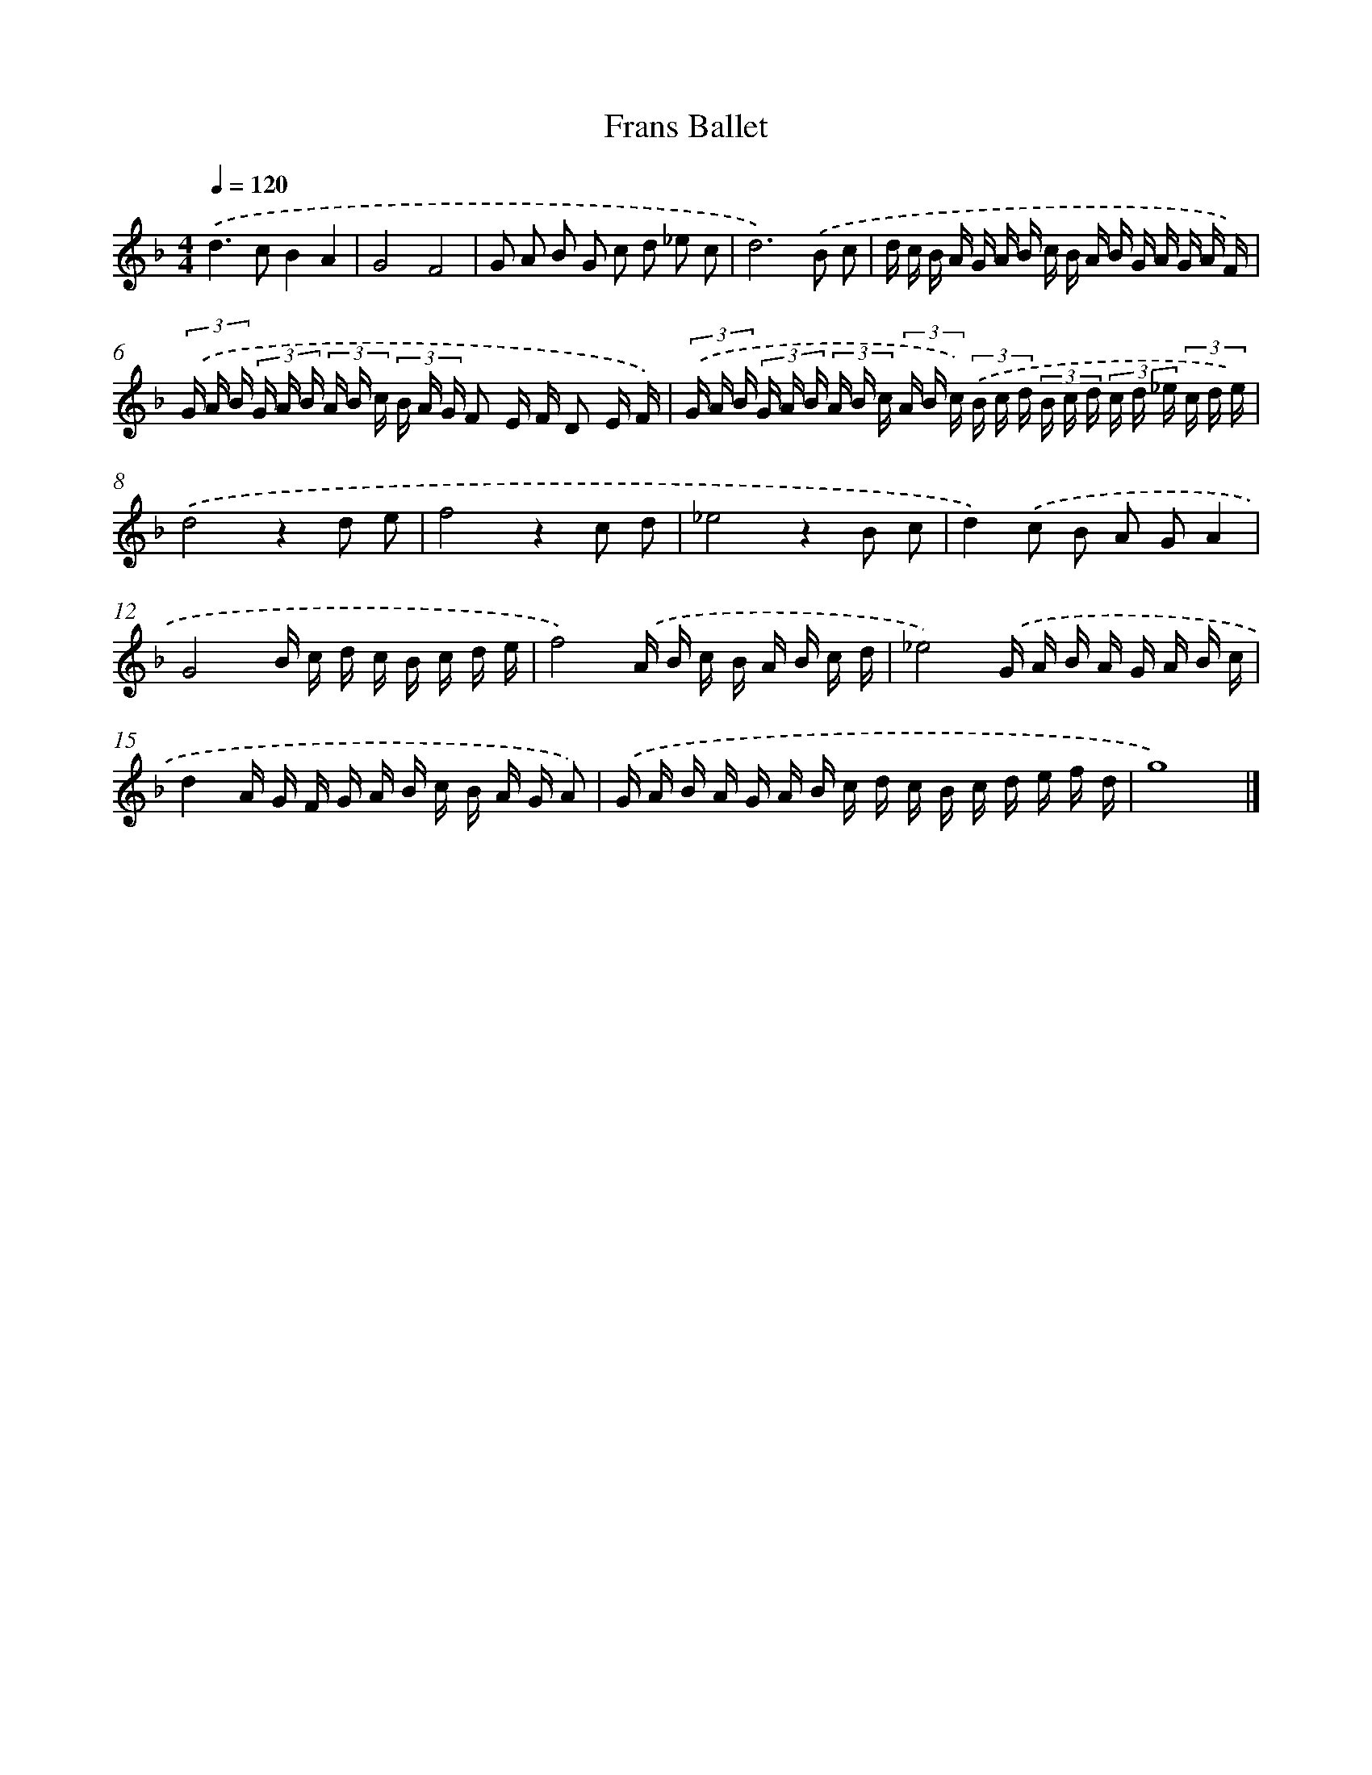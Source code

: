 X: 355
T: Frans Ballet
%%abc-version 2.0
%%abcx-abcm2ps-target-version 5.9.1 (29 Sep 2008)
%%abc-creator hum2abc beta
%%abcx-conversion-date 2018/11/01 14:35:32
%%humdrum-veritas 345933976
%%humdrum-veritas-data 2388506652
%%continueall 1
%%barnumbers 0
L: 1/16
M: 4/4
Q: 1/4=120
K: F clef=treble
.('d4>c4B4A4 |
G8F8 |
G2 A2 B2 G2 c2 d2 _e2 c2 |
d12).('B2 c2 |
d c B A G A B c B A B G A G A F) |
(3.('G A B (3G A B (3A B c (3B A G F2 E F D2 E F) |
(3.('G A B (3G A B (3A B c (3A B c) (3.('B c d (3B c d (3c d _e (3c d e) |
.('d8z4d2 e2 |
f8z4c2 d2 |
_e8z4B2 c2 |
d4).('c2 B2 A2 G2A4 |
G8B c d c B c d e |
f8).('A B c B A B c d |
_e8).('G A B A G A B c |
d4A G F G A B c B A G A2) |
.('G A B A G A B c d c B c d e f d |
g16) |]
